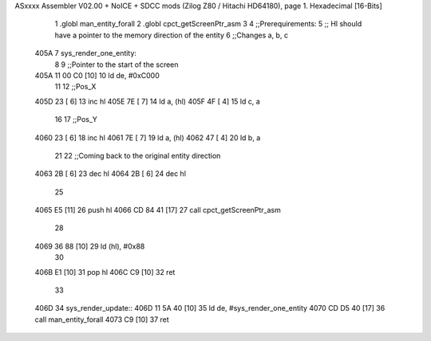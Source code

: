 ASxxxx Assembler V02.00 + NoICE + SDCC mods  (Zilog Z80 / Hitachi HD64180), page 1.
Hexadecimal [16-Bits]



                              1 .globl man_entity_forall
                              2 .globl cpct_getScreenPtr_asm
                              3 
                              4 ;;Prerequirements:
                              5 ;;  Hl should have a pointer to the memory direction of the entity
                              6 ;;Changes a, b, c 
   405A                       7 sys_render_one_entity:
                              8 
                              9     ;;Pointer to the start of the screen
   405A 11 00 C0      [10]   10     ld de, #0xC000
                             11 
                             12     ;;Pos_X
   405D 23            [ 6]   13     inc hl
   405E 7E            [ 7]   14     ld a, (hl) 
   405F 4F            [ 4]   15     ld c, a
                             16 
                             17     ;;Pos_Y
   4060 23            [ 6]   18     inc hl
   4061 7E            [ 7]   19     ld a, (hl) 
   4062 47            [ 4]   20     ld b, a
                             21 
                             22     ;;Coming back to the original entity direction
   4063 2B            [ 6]   23     dec hl
   4064 2B            [ 6]   24     dec hl
                             25 
   4065 E5            [11]   26     push hl
   4066 CD 84 41      [17]   27     call cpct_getScreenPtr_asm
                             28 
   4069 36 88         [10]   29     ld (hl), #0x88
                             30 
   406B E1            [10]   31     pop hl
   406C C9            [10]   32 ret
                             33 
   406D                      34 sys_render_update::
   406D 11 5A 40      [10]   35     ld de, #sys_render_one_entity
   4070 CD D5 40      [17]   36     call man_entity_forall
   4073 C9            [10]   37 ret
